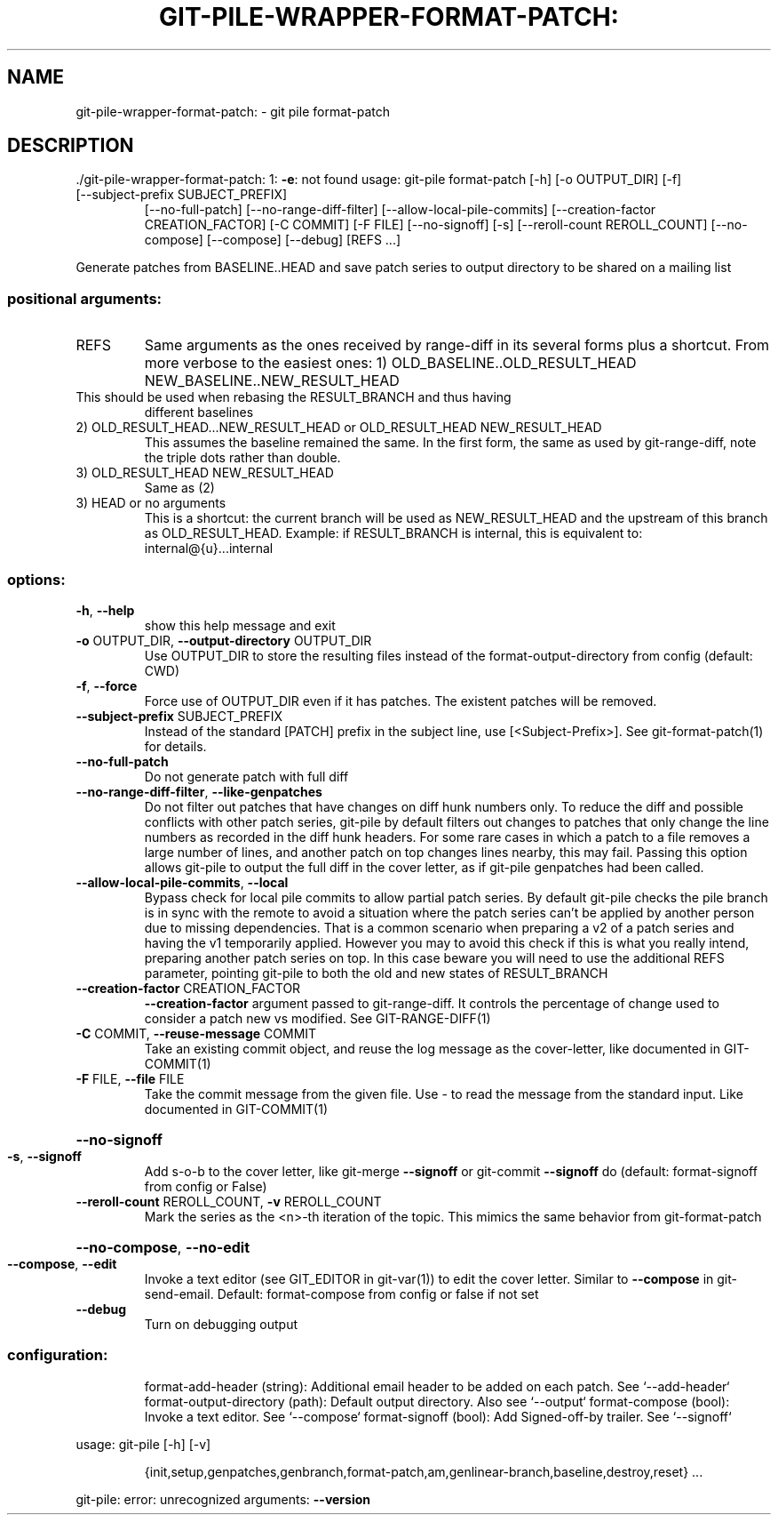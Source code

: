 .\" DO NOT MODIFY THIS FILE!  It was generated by help2man 1.49.1.
.TH GIT-PILE-WRAPPER-FORMAT-PATCH: "1" "December 2022" "git-pile-wrapper-format-patch: 1: -e: not found" "User Commands"
.SH NAME
git-pile-wrapper-format-patch: \- git pile format-patch
.SH DESCRIPTION
\&./git\-pile\-wrapper\-format\-patch: 1: \fB\-e\fR: not found
usage: git\-pile format\-patch [\-h] [\-o OUTPUT_DIR] [\-f]
.TP
[\-\-subject\-prefix SUBJECT_PREFIX]
[\-\-no\-full\-patch] [\-\-no\-range\-diff\-filter]
[\-\-allow\-local\-pile\-commits]
[\-\-creation\-factor CREATION_FACTOR] [\-C COMMIT]
[\-F FILE] [\-\-no\-signoff] [\-s]
[\-\-reroll\-count REROLL_COUNT] [\-\-no\-compose]
[\-\-compose] [\-\-debug]
[REFS ...]
.PP
Generate patches from BASELINE..HEAD and save patch series to output directory to be shared on a mailing list
.SS "positional arguments:"
.TP
REFS
Same arguments as the ones received by range\-diff in its several forms plus a
shortcut. From more verbose to the easiest ones:
1) OLD_BASELINE..OLD_RESULT_HEAD NEW_BASELINE..NEW_RESULT_HEAD
.TP
This should be used when rebasing the RESULT_BRANCH and thus having
different baselines
.TP
2) OLD_RESULT_HEAD...NEW_RESULT_HEAD or OLD_RESULT_HEAD NEW_RESULT_HEAD
This assumes the baseline remained the same. In the first form, the
same as used by git\-range\-diff, note the triple dots rather than double.
.TP
3) OLD_RESULT_HEAD NEW_RESULT_HEAD
Same as (2)
.TP
3) HEAD or no arguments
This is a shortcut: the current branch will be used as NEW_RESULT_HEAD and
the upstream of this branch as OLD_RESULT_HEAD. Example: if RESULT_BRANCH
is internal, this is equivalent to: internal@{u}...internal
.SS "options:"
.TP
\fB\-h\fR, \fB\-\-help\fR
show this help message and exit
.TP
\fB\-o\fR OUTPUT_DIR, \fB\-\-output\-directory\fR OUTPUT_DIR
Use OUTPUT_DIR to store the resulting files instead of the format\-output\-directory from config (default: CWD)
.TP
\fB\-f\fR, \fB\-\-force\fR
Force use of OUTPUT_DIR even if it has patches. The existent patches will be
removed.
.TP
\fB\-\-subject\-prefix\fR SUBJECT_PREFIX
Instead of the standard [PATCH] prefix in the subject line, use
[<Subject\-Prefix>]. See git\-format\-patch(1) for details.
.TP
\fB\-\-no\-full\-patch\fR
Do not generate patch with full diff
.TP
\fB\-\-no\-range\-diff\-filter\fR, \fB\-\-like\-genpatches\fR
Do not filter out patches that have changes on diff hunk numbers only. To reduce the diff and possible conflicts with other patch series, git\-pile by default filters out changes to patches that only change the line numbers as recorded in the diff hunk headers. For some rare cases in which a patch to a file removes a large number of lines, and another patch on top changes lines nearby, this may fail. Passing this option allows git\-pile to output the full diff in the cover letter, as if git\-pile genpatches had been called.
.TP
\fB\-\-allow\-local\-pile\-commits\fR, \fB\-\-local\fR
Bypass check for local pile commits to allow partial patch series. By default git\-pile checks the pile branch is in sync with the remote to avoid a situation where the patch series can't be applied by another person due to missing dependencies. That is a common scenario when preparing a v2 of a patch series and having the v1 temporarily applied.  However you may to avoid this check if this is what you really intend, preparing another patch series on top. In this case beware you will need to use the additional REFS parameter, pointing git\-pile to both the old and new states of RESULT_BRANCH
.TP
\fB\-\-creation\-factor\fR CREATION_FACTOR
\fB\-\-creation\-factor\fR argument passed to git\-range\-diff. It controls the percentage of change used to consider a patch new vs modified. See GIT\-RANGE\-DIFF(1)
.TP
\fB\-C\fR COMMIT, \fB\-\-reuse\-message\fR COMMIT
Take an existing commit object, and reuse the log message as the cover\-letter, like documented in GIT\-COMMIT(1)
.TP
\fB\-F\fR FILE, \fB\-\-file\fR FILE
Take the commit message from the given file. Use \- to read the message from the standard input. Like documented in GIT\-COMMIT(1)
.HP
\fB\-\-no\-signoff\fR
.TP
\fB\-s\fR, \fB\-\-signoff\fR
Add s\-o\-b to the cover letter, like git\-merge \fB\-\-signoff\fR or git\-commit \fB\-\-signoff\fR do (default: format\-signoff from config or False)
.TP
\fB\-\-reroll\-count\fR REROLL_COUNT, \fB\-v\fR REROLL_COUNT
Mark the series as the <n>\-th iteration of the topic. This mimics the same behavior from git\-format\-patch
.HP
\fB\-\-no\-compose\fR, \fB\-\-no\-edit\fR
.TP
\fB\-\-compose\fR, \fB\-\-edit\fR
Invoke a text editor (see GIT_EDITOR in git\-var(1)) to edit the cover letter. Similar to \fB\-\-compose\fR in git\-send\-email. Default: format\-compose from config or false if not set
.TP
\fB\-\-debug\fR
Turn on debugging output
.SS "configuration:"
.IP
format\-add\-header (string): Additional email header to be added on each patch. See `\-\-add\-header`
format\-output\-directory (path): Default output directory. Also see `\-\-output`
format\-compose (bool): Invoke a text editor. See `\-\-compose`
format\-signoff (bool): Add Signed\-off\-by trailer. See `\-\-signoff`
.PP
usage: git\-pile [\-h] [\-v]
.IP
{init,setup,genpatches,genbranch,format\-patch,am,genlinear\-branch,baseline,destroy,reset}
\&...
.PP
git\-pile: error: unrecognized arguments: \fB\-\-version\fR
